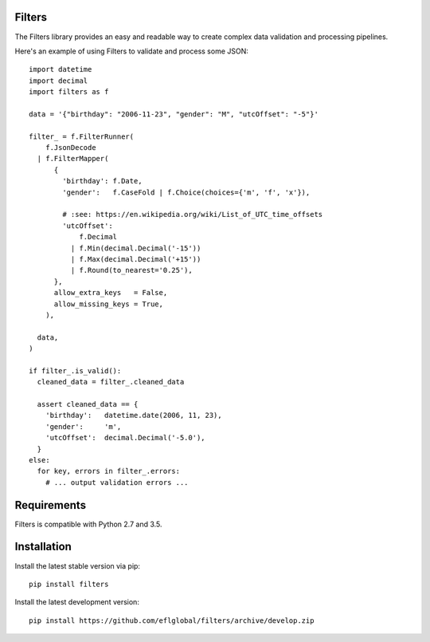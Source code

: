 =======
Filters
=======

The Filters library provides an easy and readable way to create complex
data validation and processing pipelines.

Here's an example of using Filters to validate and process some JSON::

    import datetime
    import decimal
    import filters as f

    data = '{"birthday": "2006-11-23", "gender": "M", "utcOffset": "-5"}'

    filter_ = f.FilterRunner(
        f.JsonDecode
      | f.FilterMapper(
          {
            'birthday': f.Date,
            'gender':   f.CaseFold | f.Choice(choices={'m', 'f', 'x'}),

            # :see: https://en.wikipedia.org/wiki/List_of_UTC_time_offsets
            'utcOffset':
                f.Decimal
              | f.Min(decimal.Decimal('-15'))
              | f.Max(decimal.Decimal('+15'))
              | f.Round(to_nearest='0.25'),
          },
          allow_extra_keys   = False,
          allow_missing_keys = True,
        ),

      data,
    )

    if filter_.is_valid():
      cleaned_data = filter_.cleaned_data

      assert cleaned_data == {
        'birthday':   datetime.date(2006, 11, 23),
        'gender':     'm',
        'utcOffset':  decimal.Decimal('-5.0'),
      }
    else:
      for key, errors in filter_.errors:
        # ... output validation errors ...

============
Requirements
============
Filters is compatible with Python 2.7 and 3.5.

============
Installation
============
Install the latest stable version via pip::

    pip install filters

Install the latest development version::

    pip install https://github.com/eflglobal/filters/archive/develop.zip

